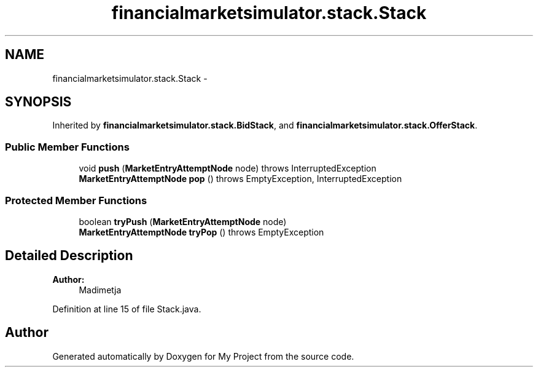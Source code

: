 .TH "financialmarketsimulator.stack.Stack" 3 "Fri Jun 27 2014" "My Project" \" -*- nroff -*-
.ad l
.nh
.SH NAME
financialmarketsimulator.stack.Stack \- 
.SH SYNOPSIS
.br
.PP
.PP
Inherited by \fBfinancialmarketsimulator\&.stack\&.BidStack\fP, and \fBfinancialmarketsimulator\&.stack\&.OfferStack\fP\&.
.SS "Public Member Functions"

.in +1c
.ti -1c
.RI "void \fBpush\fP (\fBMarketEntryAttemptNode\fP node)  throws InterruptedException "
.br
.ti -1c
.RI "\fBMarketEntryAttemptNode\fP \fBpop\fP ()  throws EmptyException, InterruptedException "
.br
.in -1c
.SS "Protected Member Functions"

.in +1c
.ti -1c
.RI "boolean \fBtryPush\fP (\fBMarketEntryAttemptNode\fP node)"
.br
.ti -1c
.RI "\fBMarketEntryAttemptNode\fP \fBtryPop\fP ()  throws EmptyException "
.br
.in -1c
.SH "Detailed Description"
.PP 

.PP
\fBAuthor:\fP
.RS 4
Madimetja 
.RE
.PP

.PP
Definition at line 15 of file Stack\&.java\&.

.SH "Author"
.PP 
Generated automatically by Doxygen for My Project from the source code\&.
